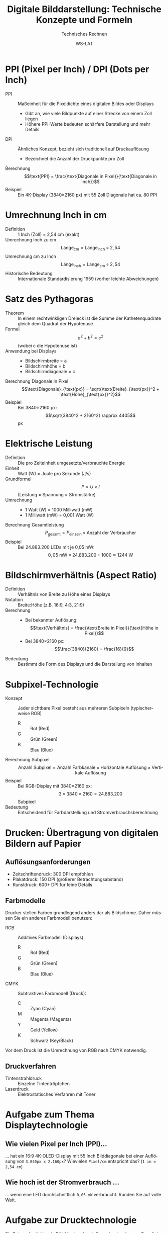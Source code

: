 :LaTeX_PROPERTIES:
#+LANGUAGE: de
#+OPTIONS: d:nil todo:nil pri:nil tags:nil toc:nil nim:nil
#+OPTIONS: H:4
#+LaTeX_CLASS: orgstandard
#+LaTeX_CMD: xelatex
#+LATEX_HEADER: \usepackage{listings}
:END:

:REVEAL_PROPERTIES:
#+REVEAL_ROOT: https://cdn.jsdelivr.net/npm/reveal.js
#+REVEAL_REVEAL_JS_VERSION: 4
#+REVEAL_THEME: league
#+REVEAL_EXTRA_CSS: ./mystyle.css
#+REVEAL_HLEVEL: 2
#+OPTIONS: timestamp:nil toc:nil num:nil
:END:

#+TITLE: Digitale Bilddarstellung: Technische Konzepte und Formeln
#+SUBTITLE: Technisches Rechnen
#+AUTHOR: WS-LAT

* PPI (Pixel per Inch) / DPI (Dots per Inch)
  :PROPERTIES:
  :CUSTOM_ID: ppi-dpi
  :END:
  - PPI :: Maßeinheit für die Pixeldichte eines digitalen Bildes oder Displays
    - Gibt an, wie viele Bildpunkte auf einer Strecke von einem Zoll liegen
    - Höhere PPI-Werte bedeuten schärfere Darstellung und mehr Details
  - DPI :: Ähnliches Konzept, bezieht sich traditionell auf Druckauflösung
    - Bezeichnet die Anzahl der Druckpunkte pro Zoll
  - Berechnung :: \[\text{PPI} = \frac{\text{Diagonale in Pixel}}{\text{Diagonale in Inch}}\]
  - Beispiel :: Ein 4K-Display (3840×2160 px) mit 55 Zoll Diagonale hat ca. 80 PPI

* Umrechnung Inch in cm
  :PROPERTIES:
  :CUSTOM_ID: inch-cm
  :END:
  - Definition :: 1 Inch (Zoll) = 2,54 cm (exakt)
  - Umrechnung Inch zu cm :: \[\text{Länge}_{\text{cm}} = \text{Länge}_{\text{inch}} \times 2,54\]
  - Umrechnung cm zu Inch :: \[\text{Länge}_{\text{inch}} = \text{Länge}_{\text{cm}} \div 2,54\]
  - Historische Bedeutung :: Internationale Standardisierung 1959 (vorher leichte Abweichungen)

* Satz des Pythagoras
  :PROPERTIES:
  :CUSTOM_ID: pythagoras
  :END:
  - Theorem :: In einem rechtwinkligen Dreieck ist die Summe der Kathetenquadrate gleich dem Quadrat der Hypotenuse
  - Formel :: \[a^2 + b^2 = c^2\] (wobei c die Hypotenuse ist)
  - Anwendung bei Displays ::
    - Bildschirmbreite = a
    - Bildschirmhöhe = b
    - Bildschirmdiagonale = c
  - Berechnung Diagonale in Pixel :: \[\text{Diagonale}_{\text{px}} = \sqrt{\text{Breite}_{\text{px}}^2 + \text{Höhe}_{\text{px}}^2}\]
  - Beispiel :: Bei 3840×2160 px: \[\sqrt{3840^2 + 2160^2} \approx 4405\] px

* Elektrische Leistung
  :PROPERTIES:
  :CUSTOM_ID: leistung
  :END:
  - Definition :: Die pro Zeiteinheit umgesetzte/verbrauchte Energie
  - Einheit :: Watt (W) = Joule pro Sekunde (J/s)
  - Grundformel :: \[P = U \times I\] (Leistung = Spannung × Stromstärke)
  - Umrechnung :: 
    - 1 Watt (W) = 1000 Milliwatt (mW)
    - 1 Milliwatt (mW) = 0,001 Watt (W)
  - Berechnung Gesamtleistung :: \[P_{\text{gesamt}} = P_{\text{einzeln}} \times \text{Anzahl der Verbraucher}\]
  - Beispiel :: Bei 24.883.200 LEDs mit je 0,05 mW: \[0,05 \text{ mW} \times 24.883.200 \div 1000 \approx 1244 \text{ W}\]

* Bildschirmverhältnis (Aspect Ratio)
  :PROPERTIES:
  :CUSTOM_ID: aspect-ratio
  :END:
  - Definition :: Verhältnis von Breite zu Höhe eines Displays
  - Notation :: Breite:Höhe (z.B. 16:9, 4:3, 21:9)
  - Berechnung :: 
    - Bei bekannter Auflösung: \[\text{Verhältnis} = \frac{\text{Breite in Pixel}}{\text{Höhe in Pixel}}\]
    - Bei 3840×2160 px: \[\frac{3840}{2160} = \frac{16}{9}\]
  - Bedeutung :: Bestimmt die Form des Displays und die Darstellung von Inhalten

* Subpixel-Technologie
  :PROPERTIES:
  :CUSTOM_ID: subpixel
  :END:
  - Konzept :: Jeder sichtbare Pixel besteht aus mehreren Subpixeln (typischerweise RGB)
    - R :: Rot (Red)
    - G :: Grün (Green)
    - B :: Blau (Blue)
  - Berechnung Subpixel :: \[\text{Anzahl Subpixel} = \text{Anzahl Farbkanäle} \times \text{Horizontale Auflösung} \times \text{Vertikale Auflösung}\]
  - Beispiel :: Bei RGB-Display mit 3840×2160 px: \[3 \times 3840 \times 2160 = 24.883.200\] Subpixel
  - Bedeutung :: Entscheidend für Farbdarstellung und Stromverbrauchsberechnung

* Drucken: Übertragung von digitalen Bildern auf Papier
:PROPERTIES:
:CUSTOM_ID: print-technology
:END:

** Auflösungsanforderungen 
  - Zeitschriftendruck: 300 DPI empfohlen
  - Plakatdruck: 150 DPI (größerer Betrachtungsabstand)
  - Kunstdruck: 600+ DPI für feine Details

** Farbmodelle
Drucker stellen Farben grundlegend anders dar als Bildschirme. Daher müssen Sie ein anderes Farbmodell benutzen:
  - RGB :: Additives Farbmodell (Displays):
    - R :: Rot (Red)
    - G :: Grün (Green)
    - B :: Blau (Blue)
  - CMYK :: Subtraktives Farbmodell (Druck):
    - C :: Zyan (Cyan)
    - M :: Magenta (Magenta)
    - Y :: Geld (Yellow)
    - K :: Schwarz (Key/Black)
Vor dem Druck ist die Umrechnung von RGB nach CMYK notwendig.

** Druckverfahren
    - Tintenstrahldruck :: Einzelne Tintentröpfchen
    - Laserdruck :: Elektrostatisches Verfahren mit Toner

* Aufgabe zum Thema Displaytechnologie
** Wie vielen Pixel per Inch (PPI)…
… hat ein  16:9 4K-OLED-Display mit 55 Inch Bilddiagonale bei einer Auflösung von ~3.840px x 2.160px~?
  Wievielen ~Pixel/cm~ entspricht das? (~1 in = 2,54 cm~)
** Wie hoch ist der Stromverbrauch …
… wenn eine LED durchschnittlich ~0,05 mW~ verbraucht. Runden Sie auf volle Watt.

* Aufgabe zur Drucktechnologie
:PROPERTIES:
:CUSTOM_ID: print-exercise
:END:
Ein Fotograf möchte ein Bild für eine Ausstellung drucken lassen. Das digitale Originalbild hat eine Auflösung von 5.184 × 3.456 Pixel (typisch für eine 18-Megapixel-DSLR-Kamera). Er plant, das Bild im Format 60 cm × 40 cm zu drucken.

  1) Berechnen Sie die resultierende Druckauflösung in DPI.
  2) Der Drucker verbraucht bei voller Farbdeckung ca. 12 ml Tinte pro m². Wie viel Tinte wird benötigt, wenn das Bild eine durchschnittliche Farbdeckung von 75% hat?
  3) Wie groß könnte das Bild maximal bei einer empfohlenen Druckauflösung von mindestens 240 DPI gedruckt werden? Geben Sie die Maße an.
  4) Der Drucker verarbeitet CMYK-Daten mit 8 Bit pro Kanal. Wie viel Speicherplatz (in MB) wird für die Druckdaten bei der Originalgröße des Bildes benötigt? (1 Byte = 8 Bit)

#+LATEX: \clearpage
* Lösung zum Thema Displaytechnologie
** Pixel per Inch
 - Diagonale in Pixel :: (nach Satz des Pythagoras) \[= \sqrt{3.840^2 + 2.160^2} ≈ 4.405 \text{px}\]
 - PPI :: \[= \frac{\text{Diagonale}_{\text{px}}}{\text{Diagonale}_{\text{in}}} = \frac{4.405~\text{px}}{55~\text{in}} ≈ 80~\text{PPI}\] 

 - Diagonale in cm :: \[= 55~\text{in} * 2,54 = 139,7~\text{cm}\]
 - Pixel\cm :: \[= \frac{\text{Diagonale}_{\text{px}}}{\text{Diagonale}_{\text{cm}}} = \frac{4.405~\text{px}}{139,7~\text{cm}} ≈ 32~\text{Pixel\slash cm}\] 

** Stromverbrauch

 - LEDs :: (3 Subpixel: Red - Green - Blue) \[= 3 * 3.840~\text{px} * 2.160~\text{px} = 24.883.200~\text{Subpixel}\]
 - Stromverbrauch :: \[= 0,05~\text{mW} * 24.883.200~\text{Subpixel} / 1.000 ≈ 1.244~\text{W}\]
* Lösung  zur Drucktechnologie
** Aufgabenteil 1: Druckauflösung berechnen

  - Breite des Drucks :: 60 cm = 23,62 in (60 cm ÷ 2,54 cm/in)
  - Höhe des Drucks :: 40 cm = 15,75 in (40 cm ÷ 2,54 cm/in)
  - DPI in Breite :: 5.184 px ÷ 23,62 in ≈ 219,5 DPI
  - DPI in Höhe :: 3.456 px ÷ 15,75 in ≈ 219,4 DPI
  - Resultierende DPI :: ≈ 219 DPI (gerundet)

** Aufgabenteil 2: Tintenverbrauch berechnen

  - Fläche des Drucks :: 60 cm × 40 cm = 2.400 cm² = 0,24 m²
  - Tintenverbrauch bei voller Deckung :: 12 ml/m² × 0,24 m² = 2,88 ml
  - Tintenverbrauch bei 75% Deckung :: 2,88 ml × 0,75 = 2,16 ml

** Aufgabenteil 3: Maximale Druckgröße bei 240 DPI

  - Maximale Breite :: 5.184 px ÷ 240 DPI = 21,6 in = 54,86 cm
  - Maximale Höhe :: 3.456 px ÷ 240 DPI = 14,4 in = 36,58 cm
  - Maximale Druckgröße :: 54,9 cm × 36,6 cm (gerundet)

** Aufgabenteil 4: Speicherplatzbedarf für CMYK-Daten

  - Anzahl Pixel :: 5.184 × 3.456 = 17.915.904 Pixel
  - CMYK-Kanäle :: 4 Kanäle (Cyan, Magenta, Yellow, Key/Black)
  - Farbtiefe :: 8 Bit pro Kanal = 1 Byte pro Kanal
  - Gesamter Speicherbedarf :: 17.915.904 Pixel × 4 Kanäle × 1 Byte ≈ 71.663.616 Byte
  - Umrechnung in MB :: 71.663.616 Byte ÷ 1.048.576 Byte/MB ≈ 68,34 MB
